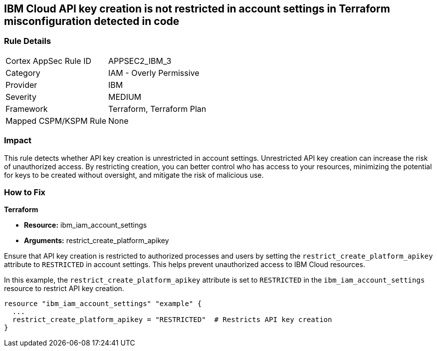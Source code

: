 == IBM Cloud API key creation is not restricted in account settings in Terraform misconfiguration detected in code

=== Rule Details

[cols="1,2"]
|===
|Cortex AppSec Rule ID |APPSEC2_IBM_3
|Category |IAM - Overly Permissive
|Provider |IBM
|Severity |MEDIUM
|Framework |Terraform, Terraform Plan
|Mapped CSPM/KSPM Rule |None
|===


=== Impact
This rule detects whether API key creation is unrestricted in account settings. Unrestricted API key creation can increase the risk of unauthorized access. By restricting creation, you can better control who has access to your resources, minimizing the potential for keys to be created without oversight, and mitigate the risk of malicious use.

=== How to Fix

*Terraform*

* *Resource:* ibm_iam_account_settings
* *Arguments:* restrict_create_platform_apikey

Ensure that API key creation is restricted to authorized processes and users by setting the `restrict_create_platform_apikey` attribute to `RESTRICTED` in account settings. This helps prevent unauthorized access to IBM Cloud resources.

In this example, the `restrict_create_platform_apikey` attribute is set to `RESTRICTED` in the `ibm_iam_account_settings` resource to restrict API key creation.

[source,go]
----
resource "ibm_iam_account_settings" "example" {
  ...
  restrict_create_platform_apikey = "RESTRICTED"  # Restricts API key creation
}
----
